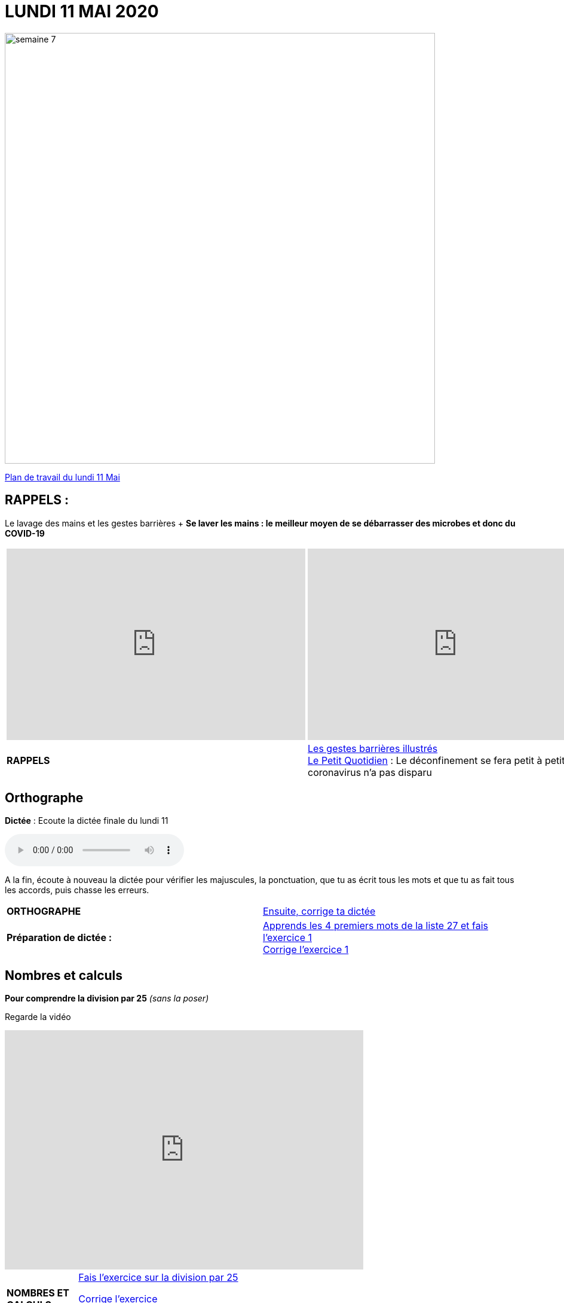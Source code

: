 = LUNDI 11 MAI 2020 
:site: https://mamaitresse.github.io/CE2-2019-2020 
// :site: file:///Users/frvidal/Perso/isa/CE2-2019-2020
:semaine: semaine_7

image::{site}/{semaine}/semaine_7.jpeg[width=720]

[.text-center]
{site}/{semaine}/lundi_11_Mai.pdf[Plan de travail du lundi 11 Mai, window = "_blank"]

== RAPPELS :
Le lavage des mains et les gestes barrières	+
**Se laver les mains : le meilleur moyen de se débarrasser des microbes et donc du COVID-19**

[cols="a,a"]
|=== 
|
[.text-center]
video::UNHMb0aLKJI[youtube, width=500, height=320]
|
[.text-center]
video::HXSP-ph_wvE[youtube, width=500, height=320]

| 

[.text-right] 
*RAPPELS* 
| {site}/{semaine}/Les_gestes_barrieres_illustres.pdf["Les gestes barrières illustrés", window = "_blank"] +
{site}/{semaine}/Le_Petit_Quotidien_6211.pdf["Le Petit Quotidien", window = "_blank"] : Le déconfinement se fera petit à petit, car le coronavirus n’a pas disparu
|===


== Orthographe
*Dictée* : Ecoute la dictée finale du lundi 11

[.text-center]
audio::{site}/{semaine}/Dictee_finale_lundi_11.m4a[]

A la fin, écoute à nouveau la dictée pour vérifier les majuscules, la ponctuation, que tu as écrit tous les mots et que tu as fait tous les accords, puis chasse les erreurs.


[cols="^, 1*"]
|===
| *ORTHOGRAPHE* | {site}/{semaine}/Semaine_26_Dictee_finale.pdf["Ensuite, corrige ta dictée", window = "_blank"]
| **Préparation de dictée :**  |
{site}/{semaine}/Semaine_27_preparation_de_dictee_L_imparfait.pdf["Apprends les 4 premiers mots de la liste 27 et fais l'exercice 1", window = "_blank"] +
{site}/{semaine}/Semaine_27_Correction_preparation_de_dictee_L_imparfait.pdf["Corrige l'exercice 1", window = "_blank"]
|===


== Nombres et calculs
**Pour comprendre la division par 25** _(sans la poser)_ +

[.text-center]
Regarde la vidéo             
 
[.text-center]
video::UAb9Y4JoEx8[youtube, width=600, height=400]

[cols="^, 1*"]
|===
| *NOMBRES ET CALCULS* | {site}/{semaine}/Exercices_diviser_par_25.pdf["Fais l'exercice sur la division par 25", window = "_blank"]

{site}/{semaine}/correction_exercices_diviser_par_25.pdf["Corrige l'exercice", window = "_blank"]

Révise les tables de multiplication x 6, x 7, x 8 : {site}/{semaine}/Les_tables_de_7__8_et_9_coloriage_mathematique.pdf["coloriage magique", window = "_blank"]
        
| *LITTERATURE* +
en lien avec le 8 mai | « Otto » de _Tomi Ungerer_ +
Lis le texte {site}/{semaine}/Tapuscrit-OTTO-MDLF-4.pdf["Lis la Lecture 4 « Les américains »", window = "_blank"]

{site}/{semaine}/questionnaires-OTTO-MDLF-4.pdf["Réponds au questionnaire Lecture 4", window = "_blank"] *(exercice numéro 1 uniquement)* (à l'oral ou à l'écrit)

| *ARTS VISUELS* | Surprise n° 5 pour la fête des mères + 
{site}/{semaine}/Un_carnet_accordeon_pour_la_fete_des_meres.pdf[Lis la fiche de fabrication, window = "_blank"]. +

{site}/{semaine}/Patron_pour_le_carnet_accordeon.pdf[Imprime le patron, window = "_blank"], réalise ton carnet accordéon et personnalise-le.

| *POESIE* | *Surprise n°3 pour la fête des mères* _(déjà commencé la semaine dernière)_ +
{site}/{semaine}/Poesies_fete_maman.pdf[Lis les 3 poèmes, window = "_blank"], choisis-en un et recopie-le dans ton cahier de poésie puis illustre-le. Apprends-le petit à petit.

| *GRAMMAIRE* | Texte 24 : « Le poème » +
{site}/{semaine}/Exercices_Texte_24_Le_poeme.pdf[Lis le texte, window = "_blank"] +
Réponds au questionnaire à l'oral ({site}/{semaine}/Fil_conducteur_Texte_24_Le_poeme.pdf[Fil conducteur, window = "_blank"]) 

*Regarde les petites vidéos* +
https://vimeo.com/48578385[window="_blank"], +
https://www.lumni.fr/video/l-imparfait-un-temps-regulier[window="_blank"],

{site}/{semaine}/L_imparfait_des_verbes_en_ER_etre_avoir_15_16.pdf["Lis la leçon sur l'imparfait", window = "_blank"]

{site}/{semaine}/Exercices_Texte_24_Le_poeme.pdf["Fais l'exercice 1", window = "_blank"] 
(Utilise les collectes Passé 3 et Passé 4 du tableau)

{site}/{semaine}/Corrige_exercices_Texte_24_Le_poeme.pdf["Corrige l'exercice 1", window = "_blank"] 

| *QUESTIONNER LE MONDE* +
Sciences | Défi : « Verre à l'envers » +
*Réalise l'expérience* : +
- Essaie de retourner un verre plein d'eau sans le vider. +
- *Matériel nécessaire* : Un verre plein d'eau, des feuilles de papier Bristol, du carton, du plastique souple... 

_Que va-t-il se passer ?_ Note d'abord tes hypothèses sur une feuille de classeur.

*Conseil* : Découpe des carrés un peu plus grands que le verre.

Note tes observations sur ta feuille de classeur

{site}/{semaine}/R7_Verre___l_envers.pdf[Lis la fiche d'expérience, window = "_blank"] 

| *EPS* | Défi 1 : {site}/{semaine}/Saut_a_la_corde_defi_2.pdf["saut à la corde", window = "_blank"]

1. Saute sur le pied gauche le nombre d'années de ton âge. +
2. Saute sur le pied droit le nombre d'années de ton âge. +
3. Saute sur d'un pied sur 'autres le nombre d'années de ton âge. 

LES SAUTS DOIVENT S’ENCHAINER, SANS ARRÊTS POUR POUVOIR PASSER D’UN NIVEAU AU NIVEAU SUPERIEUR

Défi 2 : {site}/{semaine}/footshake_challenge_version_2.pdf["Le footshake Tik Tok challenge", window = "_blank"]

https://padlet-uploads.storage.googleapis.com/460141868/5189b599dbef8ad210282a3284beec75/FootshakeChallenge540p.mp4[window="_blank"] +
Regarde la vidéo.

| *Devoirs* | *Pour le mardi 12 Mai* 

*Orthographe* : Apprendre 4 mots de la liste 27 + 
*Grammaire* : Apprendre la leçon sur l'imparfait (les verbes en ER, être et avoir)

|===

[.text-right]
Tu peux m’écrire à : maitresse.isabelle.rolland@gmail.com
